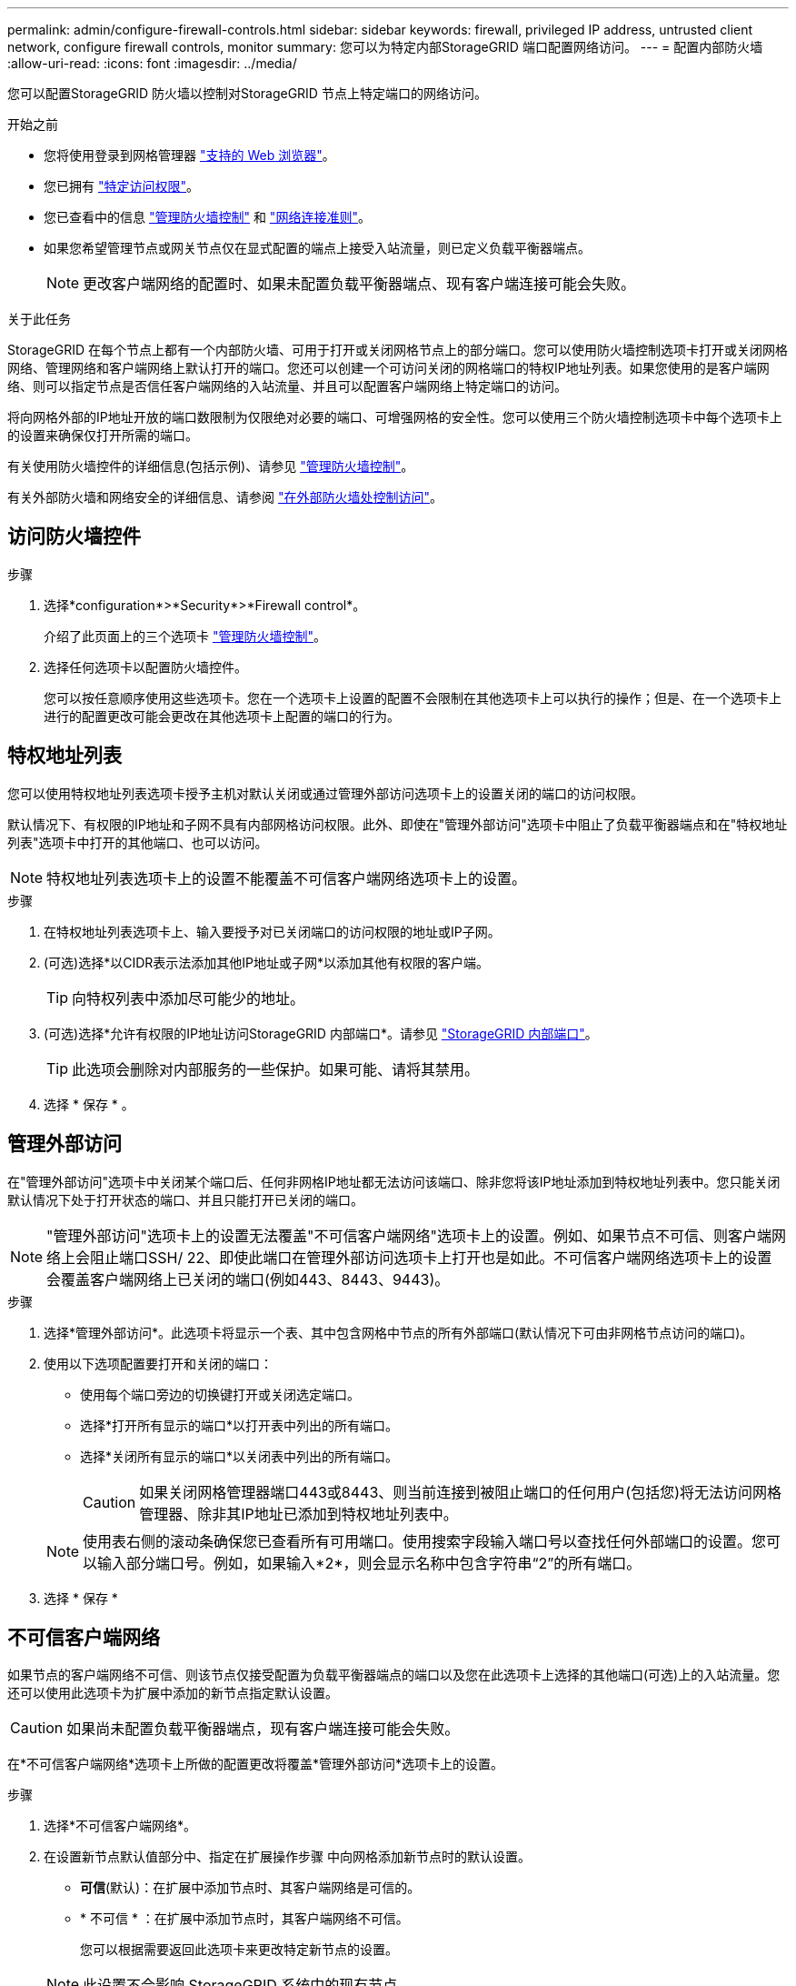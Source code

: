 ---
permalink: admin/configure-firewall-controls.html 
sidebar: sidebar 
keywords: firewall, privileged IP address, untrusted client network, configure firewall controls, monitor 
summary: 您可以为特定内部StorageGRID 端口配置网络访问。 
---
= 配置内部防火墙
:allow-uri-read: 
:icons: font
:imagesdir: ../media/


[role="lead"]
您可以配置StorageGRID 防火墙以控制对StorageGRID 节点上特定端口的网络访问。

.开始之前
* 您将使用登录到网格管理器 link:../admin/web-browser-requirements.html["支持的 Web 浏览器"]。
* 您已拥有 link:../admin/admin-group-permissions.html["特定访问权限"]。
* 您已查看中的信息 link:../admin/manage-firewall-controls.html["管理防火墙控制"] 和 link:../network/index.html["网络连接准则"]。
* 如果您希望管理节点或网关节点仅在显式配置的端点上接受入站流量，则已定义负载平衡器端点。
+

NOTE: 更改客户端网络的配置时、如果未配置负载平衡器端点、现有客户端连接可能会失败。



.关于此任务
StorageGRID 在每个节点上都有一个内部防火墙、可用于打开或关闭网格节点上的部分端口。您可以使用防火墙控制选项卡打开或关闭网格网络、管理网络和客户端网络上默认打开的端口。您还可以创建一个可访问关闭的网格端口的特权IP地址列表。如果您使用的是客户端网络、则可以指定节点是否信任客户端网络的入站流量、并且可以配置客户端网络上特定端口的访问。

将向网格外部的IP地址开放的端口数限制为仅限绝对必要的端口、可增强网格的安全性。您可以使用三个防火墙控制选项卡中每个选项卡上的设置来确保仅打开所需的端口。

有关使用防火墙控件的详细信息(包括示例)、请参见 link:../admin/manage-firewall-controls.html["管理防火墙控制"]。

有关外部防火墙和网络安全的详细信息、请参阅 link:../admin/controlling-access-through-firewalls.html["在外部防火墙处控制访问"]。



== 访问防火墙控件

.步骤
. 选择*configuration*>*Security*>*Firewall control*。
+
介绍了此页面上的三个选项卡 link:../admin/manage-firewall-controls.html["管理防火墙控制"]。

. 选择任何选项卡以配置防火墙控件。
+
您可以按任意顺序使用这些选项卡。您在一个选项卡上设置的配置不会限制在其他选项卡上可以执行的操作；但是、在一个选项卡上进行的配置更改可能会更改在其他选项卡上配置的端口的行为。





== 特权地址列表

您可以使用特权地址列表选项卡授予主机对默认关闭或通过管理外部访问选项卡上的设置关闭的端口的访问权限。

默认情况下、有权限的IP地址和子网不具有内部网格访问权限。此外、即使在"管理外部访问"选项卡中阻止了负载平衡器端点和在"特权地址列表"选项卡中打开的其他端口、也可以访问。


NOTE: 特权地址列表选项卡上的设置不能覆盖不可信客户端网络选项卡上的设置。

.步骤
. 在特权地址列表选项卡上、输入要授予对已关闭端口的访问权限的地址或IP子网。
. (可选)选择*以CIDR表示法添加其他IP地址或子网*以添加其他有权限的客户端。
+

TIP: 向特权列表中添加尽可能少的地址。

. (可选)选择*允许有权限的IP地址访问StorageGRID 内部端口*。请参见 link:../network/internal-grid-node-communications.html["StorageGRID 内部端口"]。
+

TIP: 此选项会删除对内部服务的一些保护。如果可能、请将其禁用。

. 选择 * 保存 * 。




== 管理外部访问

在"管理外部访问"选项卡中关闭某个端口后、任何非网格IP地址都无法访问该端口、除非您将该IP地址添加到特权地址列表中。您只能关闭默认情况下处于打开状态的端口、并且只能打开已关闭的端口。


NOTE: "管理外部访问"选项卡上的设置无法覆盖"不可信客户端网络"选项卡上的设置。例如、如果节点不可信、则客户端网络上会阻止端口SSH/ 22、即使此端口在管理外部访问选项卡上打开也是如此。不可信客户端网络选项卡上的设置会覆盖客户端网络上已关闭的端口(例如443、8443、9443)。

.步骤
. 选择*管理外部访问*。此选项卡将显示一个表、其中包含网格中节点的所有外部端口(默认情况下可由非网格节点访问的端口)。
. 使用以下选项配置要打开和关闭的端口：
+
** 使用每个端口旁边的切换键打开或关闭选定端口。
** 选择*打开所有显示的端口*以打开表中列出的所有端口。
** 选择*关闭所有显示的端口*以关闭表中列出的所有端口。
+

CAUTION: 如果关闭网格管理器端口443或8443、则当前连接到被阻止端口的任何用户(包括您)将无法访问网格管理器、除非其IP地址已添加到特权地址列表中。

+

NOTE: 使用表右侧的滚动条确保您已查看所有可用端口。使用搜索字段输入端口号以查找任何外部端口的设置。您可以输入部分端口号。例如，如果输入*2*，则会显示名称中包含字符串“2”的所有端口。



. 选择 * 保存 *




== 不可信客户端网络

如果节点的客户端网络不可信、则该节点仅接受配置为负载平衡器端点的端口以及您在此选项卡上选择的其他端口(可选)上的入站流量。您还可以使用此选项卡为扩展中添加的新节点指定默认设置。


CAUTION: 如果尚未配置负载平衡器端点，现有客户端连接可能会失败。

在*不可信客户端网络*选项卡上所做的配置更改将覆盖*管理外部访问*选项卡上的设置。

.步骤
. 选择*不可信客户端网络*。
. 在设置新节点默认值部分中、指定在扩展操作步骤 中向网格添加新节点时的默认设置。
+
** *可信*(默认)：在扩展中添加节点时、其客户端网络是可信的。
** * 不可信 * ：在扩展中添加节点时，其客户端网络不可信。
+
您可以根据需要返回此选项卡来更改特定新节点的设置。

+

NOTE: 此设置不会影响 StorageGRID 系统中的现有节点。



. 使用以下选项选择仅允许在显式配置的负载平衡器端点或其他选定端口上进行客户端连接的节点：
+
** 选择*在显示的节点上取消信任*，将表中显示的所有节点添加到不可信客户端网络列表中。
** 选择*在显示的节点上信任*，从不可信客户端网络列表中删除表中显示的所有节点。
** 使用每个端口旁边的切换功能将选定节点的客户端网络设置为可信或不可信。
+
例如，您可以选择*Untrust on displayed N点*将所有节点添加到Untrusted Client Network列表中，然后使用单个节点旁边的切换将该单个节点添加到Trusted Client Network列表中。

+

NOTE: 使用表右侧的滚动条确保您已查看所有可用节点。使用搜索字段输入节点名称以查找任何节点的设置。您可以输入部分名称。例如，如果输入*GW*，则会显示名称中包含字符串"gw"的所有节点。



. (可选)选择要在不可信客户端网络上打开的任何其他端口。这些端口可以提供对网格管理器和/或租户管理器的访问。
+
例如、您可能希望使用此选项来确保可以在客户端网络上访问网格管理器进行维护。

+

NOTE: 这些附加端口在客户端网络上处于打开状态、无论它们是否在管理外部访问选项卡中关闭。

. 选择 * 保存 * 。
+
此时将立即应用并实施新的防火墙设置。如果尚未配置负载平衡器端点，现有客户端连接可能会失败。


